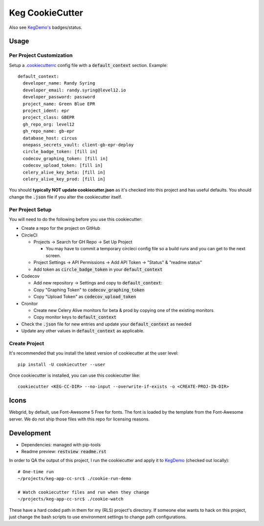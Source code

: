 .. default-role:: code

Keg CookieCutter
################

.. image:: https://circleci.com/gh/level12/keg-app-cookiecutter.svg?style=svg&circle-token=5e00606556338515932f8552ad44f0f2fdbe14ea
    :target: https://circleci.com/gh/level12/keg-app-cookiecutter

Also see `KegDemo's <https://github.com/level12/keg-demo/>`_ badges/status.


Usage
=====

Per Project Customization
-------------------------

Setup a `.cookiecutterrc <https://cookiecutter.readthedocs.io/en/1.7.3/advanced/user_config.html>`_
config file with a `default_context` section.  Example:

::

  default_context:
    developer_name: Randy Syring
    developer_email: randy.syring@level12.io
    developer_password: password
    project_name: Green Blue EPR
    project_ident: epr
    project_class: GBEPR
    gh_repo_org: level12
    gh_repo_name: gb-epr
    database_host: circus
    onepass_secrets_vault: client-gb-epr-deploy
    circle_badge_token: [fill in]
    codecov_graphing_token: [fill in]
    codecov_upload_token: [fill in]
    celery_alive_key_beta: [fill in]
    celery_alive_key_prod: [fill in]

You should **typically NOT update cookiecutter.json** as it's checked into this project and has
useful defaults.  You should change the `.json` file if you alter the cookiecutter itself.


Per Project Setup
-----------------

You will need to do the following before you use this cookiecutter:

* Create a repo for the project on GitHub
* CircleCI

  * Projects -> Search for GH Repo -> Set Up Project

    * You may have to commit a temporary circleci config file so a build runs and you can get to
      the next screen.

  * Project Settings -> API Permissions -> Add API Token -> "Status" & "readme status"
  * Add token as `circle_badge_token` in your `default_context`

* Codecov

  * Add new repository -> Settings and copy to `default_context`:
  * Copy "Graphing Token" to `codecov_graphing_token`
  * Copy "Upload Token" as `codecov_upload_token`

* Cronitor

  * Create new Celery Alive monitors for beta & prod by copying one of the existing monitors
  * Copy monitor keys to `default_context`

* Check the `.json` file for new entries and update your `default_context` as needed
* Update any other values in `default_context` as applicable.


Create Project
--------------

It's recommended that you install the latest version of cookiecutter at the user level::

    pip install -U cookiecutter --user

Once cookiecutter is installed, you can use this cookiecutter like::

    cookiecutter <KEG-CC-DIR> --no-input --overwrite-if-exists -o <CREATE-PROJ-IN-DIR>


Icons
=====

Webgrid, by default, use Font-Awesome 5 Free for fonts. The font is loaded by the template
from the Font-Awesome server. We do not ship those files with this repo for licensing reasons.

Development
===========

* Dependencies: managed with pip-tools
* Readme preview: `restview readme.rst`

In order to QA the output of this project, I run the cookiecutter and apply it to
`KegDemo <https://github.com/level12/keg-demo/>`_ (checked out locally)::

    # One-time run
    ~/projects/keg-app-cc-src$ ./cookie-run-demo

    # Watch cookiecutter files and run when they change
    ~/projects/keg-app-cc-src$ ./cookie-watch

These have a hard coded path in them for my (RLS) project's directory.  If someone else wants to
hack on this project, just change the bash scripts to use environment settings to change path
configurations.

